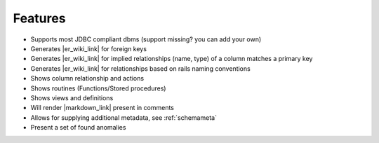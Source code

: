 .. |er_wiki_link| raw:: html

   <a href="https://en.wikipedia.org/wiki/Entity%E2%80%93relationship_model" target="_blank">ER diagram</a>

.. |markdown_link| raw:: html

   <a href="https://daringfireball.net/projects/markdown/" target="_blank">markdown</a>

Features
--------

* Supports most JDBC compliant dbms (support missing? you can add your own)
* Generates |er_wiki_link| for foreign keys
* Generates |er_wiki_link| for implied relationships (name, type) of a column matches a primary key
* Generates |er_wiki_link| for relationships based on rails naming conventions
* Shows column relationship and actions
* Shows routines (Functions/Stored procedures)
* Shows views and definitions
* Will render |markdown_link| present in comments
* Allows for supplying additional metadata, see :ref:`schemameta`
* Present a set of found anomalies